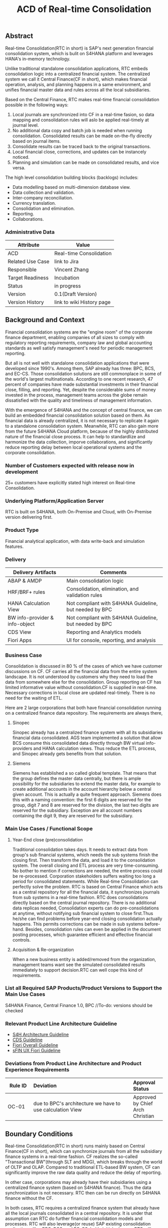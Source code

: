 #+STARTUP: align
#+OPTIONS: toc:1
#+PAGEID: 1774869651
#+TITLE: ACD of Real-time Consolidation
** Abstract
Real-time Consolidation(RTC in short) is SAP's next generation financial consolidation system, which is bulit on S4HANA platform and leverages HANA's in-memory technology. 

Unlike traditional standalone consolidation applications, RTC embeds consolidation logic into a centralized financial system. The centralized system we call it Central Finance(CF in short), which makes financial operation, analysis, and planning happens in a same environment, and unifies financial master data and rules across all the local subsidiaries. 

Based on the Central Finance, RTC makes real-time financial consolidation possible in the following ways:
1. Local journals are synchronized into CF in a real-time fasion, so data mapping and consolidation rules will aslo be applied real-timely at journal level.
2. No additional data copy and batch job is needed when running consolidation. Consolidated results can be made on-the-fly directly based on journal items. 
3. Consolidate results can be traced back to the  original transactions.
4. Local financial close, corrections, and updates can be instancely noticed.
5. Planning and simulation can be made on consolidated results, and vice versa. 

The high level consolidation building blocks (backlogs) includes:
- Data modelling based on multi-dimension database view.
- Data collection and validation.
- Inter-company reconciliation.
- Currency translation.
- Consolidation and elimination.
- Reporting.
- Collaborations.

*** Administrative Data
| Attribute        | Value                     |
|------------------+---------------------------|
| ACD              | Real-time Consolidation   |
| Related Use Case | link to Jira              |
| Responsible      | Vincent Zhang             |
| Target Readiness | Incubation                |
| Status           | in progress               |
| Version          | 0.1(Draft Version)        |
| Version History  | link to wiki History page |

** Background and Context
Financial consolidation systems are the "engine room" of the corporate finance department, enabling companies of all sizes to comply with regulatory reporting requirements, company law and global accounting standards as well satisfy management's need for periodic management reporting.

But all is not well with standalone consolidation applications that were developed since 1990's. Among them, SAP already has three: BPC, BCS, and EC-CS. Those consolidation solutions are still commonplace in some of the world's largest multinationals. According to one recent research, 47 percent of companies have made substantial investments in their financial close, filling, and reporting. Yet, despite the considerable sums of money invested in the process, management teams across the globe remain dissatisfied with the quality and timeliness of management information.

With the emergence of S4HANA and the concept of central finance, we can build an embedded financial consolidation solution based on them. As financial data is already centralized, it is not necessary to replicate it again to a standalone consolidation system. Meanwhile, RTC can also gain more from the future S4HANA Cloud platform, because of the highly distributed nature of the financial close process. It can help to standardlize and harmonize the data collection, imporve collaborations, and significantly reduce reporting delay between local operational systems and the corporate consolidation.

*** Number of Customers expected with release now in development 
25+ customers have explicitly stated high interest on Real-time Consolidation.

*** Underlying Platform/Application Server
RTC is built on S4HANA, both On-Premise and Cloud, with On-Premise version delivering first. 

*** Product Type
Financial analytical application, with data write-back and simulation features.

*** Delivery
| Delivery Artifacts             | Comments                                               |
|--------------------------------+--------------------------------------------------------|
| ABAP & AMDP                    | Main consolidation logic                               |
| HRF/BRF+ rules                 | Consolidation, elimination, and validation rules       |
| HANA Calculation View          | Not compliant with S4HANA Guideline, but needed by BPC |
| BW info-provider & info-object | Not compliant with S4HANA Guideline, but needed by BPC |
| CDS View                       | Reporting and Analytics models                         |
| Fiori Apps                     | UI for console, reporting, and analysis                |

*** Business Case
Consolidation is discussed in 80 % of the cases of which we have customer discussions on CF. CF carries all the financial data from the entire system landscape. It is not understood by customers why they need to load the data from somewhere else for the consolidation. Group reporting on CF has limited informative value without consolidation.CF is supplied in real-time. Necessary corrections in local close are updated real-timely. There is no need for the waiting of ETL.

Here are 2 large corporations that both have financial consolidation running on a centralized finance data repository. The requirements are always there,  

**** Sinopec
Sinopec already has a centralized finance system with all its subsidiaries financial data consolidated. AGS team implemented a solution that allow BCS consume this consolidated data directly through BW virtual info-providers and HANA calculation views. Thus reduce the ETL process, and Sinopec already gets benefits from that solution. 

**** Siemens
Siemens has established a so called global template. That means that the group defines the master data centrally, but there is ample possibility for the subsidiaries to extend the master data, for example to create additional accounts in the account hierarchy below a central given account. This is actually a quite frequent approach. Siemens does this with a naming convention: the first 6 digits are reserved for the group, digit 7 and 8 are reserved for the division, the last two digits are reserved for the subsidiary. Exception are all account numbers containing the digit 9, they are reserved for the subsidiary.

*** Main Use Cases / Functional Scope

**** Year-End close (pre)consolidation
Traditional consolidation takes days. It needs to extract data from group's sub financial systems, which needs the sub systems finish the closing first. Then transform the data, and load it to the consolidation system. The overall closing and ETL process are very time-consuming. No bother to mention if corrections are needed, the entire process could be re-processed. Corporation stakeholders suffers waiting too long a period for consolidated statements. While Real-time Consolidation can perfectly solve the problem. RTC is based on Central Finance which acts as a central repository for all the financial data, it synchronizes journals from sub systems in a real-time fashion. RTC does consolidations directly based on the central journal repository. There is no additional data replicas needed, Consolidation experts can do pre-consolidations at anytime, without notifying sub financial system to close first.Thus he/she can find problems before year-end closing consolidation actually happens. This permits corrections can be made in sub systems before-hand. Besides, consolidation rules can even be applied in the document posting processes, which guarantee efficient and effective financial controls.

**** Acquisition & Re-organization 
When a new business entity is added/removed from the organization, management teams want see the simulated consolidated results immediately to support decision.RTC can well cope this kind of requirements. 
 

*** List all Required SAP Products/Product Versions to Support the Main Use Cases
S4HANA Finance, Central Finance 1.0, BPC //To-do: versions should be checked

*** Relevant Product Line Architecture Guideline
- [[https://wiki.wdf.sap.corp/wiki/display/SimplSuite/Architecture][S4H Architecture Guideline]]
- [[https://wiki.wdf.sap.corp/wiki/display/SuiteCDS/VDM+CDS+Development+Guideline][CDS Guideline]]
- [[https://wiki.wdf.sap.corp/wiki/display/fioritech/Development+Guideline+Portal][Fiori Overall Guideline]]
- [[https://wiki.wdf.sap.corp/wiki/display/ERPFINDEV/sFIN+UX+Fiori+Guidelines][sFIN UX Fiori Guideline]]
  
*** Deviations from Product Line Architecture and Product Experience Requirements
| <8>      | <l30>                          | <l10>      |
| Rule ID  | Deviation                      | Approval Status |
|----------+--------------------------------+------------|
| OC-01    | due to BPC's architecture we have to use calculation View | Approved by Chief Arch Christian |

** Boundary Conditions
Real-time Consolidation(RTC in short) runs mainly based on Central Finance(CF in short), which can synchronize journals from all the subsidiary finance systems in a real-time fashion. CF realizes the so-called "Transactional BW"(through SLT and MDG), which breaks through the world of OLTP and OLAP. Compared to traditional ETL-based BW system, CF can significantly improve the raw data quality and reduce the delay of reporting. 
  
In other case, corporations may already have their subsidiaries using a centralized finance system (based on S4HANA finance). Thus the data synchronization is not necessary. RTC then can be run directly on S4HANA finance without the CF.
 
In both cases, RTC requires a centralized finance system that already have all the local journals consolidated in a central repository. It is under that assumption can RTC do further financial consolidation models and processes. RTC will also leverage(or reuse) SAP existing consolidation applications, like: BPC, BCS, and EC-CS. In it's initial releases, RTC will consider BPC as the main consolidation front-end.

*** Quality Attribute Scenarios
1. Data Collection
| <30>                           | <50>                                               |
| *Who initiates activity (interactor)?* | BPC consolidation front-end tools                  |
| *Addressed part of the system which executes initiated activity (executor)?* | BPC data collection console                        |
| *How does the interaction between initiator and executor take place?* | BPC data collection tool will valid if data is ready for consolidation. It will check validation rules, and allow user to do collections. |
| *Under which conditions / environment does the interaction take place?* | Mostly, during month-end or year-end closing, the group consolidation operator checks whether the data provided by lock subsidiaries is ready for consolidation. |
| *Result of activity*           | Data is correct,Performance is good                |
| *KPI*                          | n line items in xx ms                              |

*** Product Standards
Ensure compliance with product standards. To do so, go through the product standard requirements of categor "architecture & technology" in the Product Standard Compliance tool (PSC) before you start defining your architecture and describe in this section how product standard requirements influence the architecture to be defined.

Add a link to the PS planning in PSC or describe deviations within this chapter.

For further information on product standards, see [[https://portal.wdf.sap.corp/wcm/ROLES://portal_content/cp/roles/cto/DevelopmentResources/Idea-To-Market/Infocenters/WS%2520Office%2520of%2520the%2520CTO/Development%2520Resources/I2M/I2M%2520Product%2520Standards][go/productstandards]]

*** Technology Decisions
Define which technologies / frameworks are used in which architecture area and for specific topics:

| Architecture                           | Technologies to be Used                              |
|----------------------------------------+------------------------------------------------------|
| Clients                                | BPC, S4HANA applications                             |
| Presentation Layer /  User Interface   | BPC WebUI(UI5), Analytic Office, Fiori, SAPGUI       |
| Business Logic Layer                   | ABAP, AMDP, CDS, Calculation View                    |
| Analytics / Reporting                  | BW info-providers, BEx Query, CDS view               |
| Integration Middle-ware                | Central Finance (based on SLT and MDG)               |
| Business Process Management / Workflow | HRF/BRF+                                             |
| Data Persistency                       | HANA Relational Database                             |
| Development Environment                | ABAP ADT, HANA Studio, BW Modeling tool,Fiori WebIDE |
| Life-cycle Management                  | ABAP CTS, Fiori CI                                   |
| tbd                                    |                                                      |

*** Reuse
List the reuse components (engines, objects, intrinsic/common services, 3rd party components) which have to be used for this development program/project/topic/integration scenario. Mention reuse components which explicitly must not be used within this development program.

General Principles for Reuse
- Take reuse into account in every architecture definition. Well planned reuse has a big positive influence on stability, quality, common look and feel, TCO and TCD of the complete application.
- But consider the costs in relationship to the benefits when reusing a function or feature from others. In especially check if the prerequisites (system, hardware, licenses, implementation and customizing efforts, etc) which are required to use the reuse functions are acceptable for customers. If you answer one of the following questions with yes please consult with your local reuse expert
- Does the used service or functionality force the customer to install an additional system?
- Does the usage of a service or functionality force the customer to implement and customize a new application or technology hub?
- Does the new framework or functionality which is planned exist in a similar version in other areas (Examples are rules engines, business object frameworks, master data, ...)?

Recommendations

If you want to develop a new framework or functionality which could be of interest for other groups too, please check whether synergies would be possible.

The following reuse components must/should/must not be used within this development:

| <15>            | <15>            | <5>   | <5>   | <30>                           |
| Reuse Component | Owned by        | Maintenance Guaranteed? | Usage | Remark / explanation           |
|-----------------+-----------------+-------+-------+--------------------------------|
| HRF 1.0         | HRF team        | Yes   | must  | HANA Rule Framework must be used to build RTC's validation engine. The validation engine should permit both high performance and easy rule maintenance for LOB users. RTC use HRF to push rule validation down to HANA level. |
| BRF+ 2.0        | BRF team        | Yes   | must  | BRF+ must be used for the reason of the compliance with S4HANA guideline. HRF cannot be used directly, and must indirectly through BRF+. Compared to HRF, BRF+ is running on ABAP level which could not permits good performance on mass data processing. RTC should combine the advantages of HRF and BRF+. |
| CDS 1.0         | CDS team        | Yes   | must  | Use CDS for modeling when ever possible. CDS is SAP's future business script targets to Cloud. Although it has function limitation and not mature enough, but we should use it as much as possible. |
| Fiori 1.0       | Fiori team      | Yes   | must  | Fiori must be used for all the UI. Fiori is the future S4HANA UI that targets to Cloud. RTC must not use any other Web UI framework, or develop its own framework. Traditional SAPGUI(including HTML GUI) is only allowed for intermediate purpose. |
| IBPF info-objects | IBPF team       | Yes   | must  | IBPF developed a lot of finance planning BW info-objects. RTC can re-used them, or do some extension whenever necessary. Beside, RTC and IBPF should combine efforts so that Consolidation and Planning can happen together. |
| Design Studio   | EPM team        | Yes   | must  | Design Studio is used to create queries. The query can be opened via various analysis tools, like: AO, Fiori Apps, and so on. It is appointed by S4HANA guideline for the only query builder, and will replace BEx in future. |
| BEx Query       | BW team         | Yes   | should | BEx query should only be used when Design Studio is not possible, or for some test purpose. |
| HANA Calculation View | HANA team       | Yes   | should | HANA Calculation view should be only used for the purpose to integrated with BPC. Other cases should use CDS instead. |
| BW              | BW team         | Yes   | should | BW cube should only be used for the purpose to integrated with BPC. RTC should avoid using BW cubes as it violate with S4HANA guideline, and it is not the future. |
| BPC 10.1        | BPC team        | Yes   | should | BPC should be used when ever possible. BPC is the only legal financial consolidation and planning system in SAP. RTC should provide the possibility to allow BPC run on CF seamlessly. In some cases if BPC cannot be used, RTC should also provide some core functionalities that can propose values for customers. |
| CF 1.0          | CF Wdf team     | Yes   | should | CF should be used when customer what its de-centralized finance systems to be somehow centralized. If a totally centralized finance system is not possible, than establishing a centralized journal repository for group reporting and analysis can be realized by CF. RTC then can use the CF to form it's data basis. |
| EC-CS           | IMS team        | Yes   | should | EC-CS is SAP's legacy ERP embedded consolidation application. EC-CS share a lot common features and ideas with RTC, like do consolidation directly on line items. RTC should research, reuse, and adopt EC-CS's functionalities whenever possible. |
| BCS             | IMS team        | Yes   | should | BCS is the legacy consolidation application based on BW that some large corporation clients are still in-use. BCS has more functionalities than BPC, but with old-style UIs and too strict, somehow, too proficient, that not all the customers like it. A lot of BCS features and functionalities could be researched, reused, and adopt to RTC. |

*** Cross-Release Compatibility
Describe boundary conditions to ensure smooth upgrade / migration.

General Principles for Cross-Release Compatibility

A new release of an SAP application can always be integrated with any release of any other SAP application that is still in mainstream and extended maintenance. After an upgrade of an SAP application, all previously used scenarios are still available.

Release Synchronization schema to be followed (Details see[[https://portal.wdf.sap.corp/wcm/ROLES://portal_content/cp/roles/cto/DevelopmentResources/ReleaseStrategyTransparency/Infocenters/WS%2520PTG/PTG/Operations%2520%2526%2520Program%2520Office/Release%2520Management][/go/releasemanagement]])

*** Other External Forces / Constraints and Assumptions
Describe other external forces, constraints and assumptions, which influence or restrict your architecture. This could also be resource, skillset and timeline constraints, etc.

Real-time Consolidation highly depends on Central Finance. CF provides the data bases for the RTC to consume. The successfully implementation of CF puts directly impacts on RTC.

BPC is the only legal consolidation and planning product in SAP. RTC may be bundled with BPC for sales and marketing. If BPC

** Architecture Definition
The architecture chapter describes the main building blocks of the architecture and their relationships. Depict also how the building blocks are integrated with building blocks outside the program/topic.

~For conceptual and technical architecture diagrams use~ [[http://ency.wdf.sap.corp:1080/Modeling/Standard][Technical Architecture Modeling (TAM)]]. 

*** Architecture Context and Overview
Describe how the software developed within this project relates to existing SAP software,
Provide an architecture overview diagram which depicts all major component and their relationships. Describe the overall architecture concept and explain the role of each component.

We recommend to describe the architecture according to the following sequence
First, explain the concepts, on which the architecture is based. This may be business concepts, technical concepts or patterns. ARIS diagrams block diagrams, or entity-relationship diagrams may be useful for visualization.

Second, give the component view of your architecture. What are the building blocks and how do they relate to each other. Include a block diagram.

Third, describe behavior of the system/components (dynamic view). You may use an activity diagram to visualize it.

RTC mainly interacts with 3 SAP applications: CF, BPC, and IBPF. Each takes a role as following:

1. *CF* provides a data fundation(ACDOCA) for RTC to create models on it.
2. *RTC* enable the user to do typical consolidation preparation, like: data validation, currency translation, Inter-company reconciliation, and so on.
3. *BPC* is the main consolidation tools that can be seamlessly integrated with RTC to do higher level consolidations and eliminations.
4. *IBPF* is highly integrated with RTC. Which can do planning and simulation on the consolidation results, and vice versa. 

Details on each building blocks and their relationships are explained below.

#+CAPTION: Overall Architecture Diagram
[[../image/Overall%20Architecture%20Diagram.png]]

**** Line Item Level Data Integration
Local financial systems synchronize their line items into CF's central journal repository(ACDOCA). The synchronization is realized through SLT. It is a middle-ware which can listen changes at database level and synchronize the updates to CF real-timely. 

Data mapping happens when the newly created items are entering into CF through a master data mapping application called MDG(Master Data Governance). Mater data is mapped from local to group, these could includes: Accounts, Chart of Accounts, company code, cost center, and so on. 

There is also an error handling component(AIF) which centrally process all the processing logs. If error happens, the context is saved for future re-process. 

This building block is developed and maintained by CF's Walldolf team. RTC is highly depends on this component which permits data quality and timeliness. Meanwhile, RTC provides validation and currency translation services to CF. Additional consolidation rules and currency translations are applied before line items posted to ACDOCA.   

**** Manual Adjustment Posting
Adjustments can be maded by posting additional financial documents. These adjustment documents can be either posted in orignal local financial systems and then synchronized to CF, or posted direclty in CF. In both cases, the consolidastion validation rules and currency translation should be applied. The latter case should also reuse the existing document posting UI.

If ACDOCC is used, user can also has the option to post documents to ACDOCC. Then a more light document posting UI would be provided by RTC, and less posting validation would be applied.  

**** Data Modeling
Data modeling is creating multi-dimension views based on foundation tables. These foundation tables includes: ACDOCA, ACDOCC, and ACDOCP. ACDOCA is the central jouranl repository, which should contain all the jouranls the corporation has. ACDOCC is somehow aggregated journal repository only stores the consolidated results. ACDOCC is dotted, because it is still under consideration whether needed or not comparing direclty saving consolidation results into ACDOCA. This will be further disscussed in the next section. ACDOCP is for planning data, it is also aggregated journal repository that created and maintained by IBPF team. 

Besides those three foundation tables, there are also quite a lot of master data tables. The master data tables should be associalated to the a foundation table to form a multi-dimension view. Master data could be freely extended, both horizantal and vertical,  according to various consolidation requirements.

This building block is dotted because it can be replaced by BPC's modeling tool. In case BPC is not possible due to release strategy or other reasons, RTC should provide a flexible modeling tool. In both cases, RTC should provide a modeling API that can generate BW/CDS multi-dimension views, and allow other consolidation tools to integrate with. 

**** Data Explosure via BW/CDS
Multi-dimension views can be created either using BW info-providers or using CDS analytic views. They are both underlying modeling technologies that Data modeling tool depends on. The BW info-provider is only used to integrate with BPC and BCS. As both of them are build on BW components. 

CDS analytic views are preferred as it is SAP's future modeling scripts, and the only modeling technology allowed by S4HANA guideline. The expectation is that BW can support CDS well, so that there is no need to support 2 different modeling technologies. 

**** Data Collection
Data is collected from all the subsidiaries, or the de-centralized systems through various ways. In the best situation, CF already helps to collect all the data correclty and timely. Then this building block only provides validation reports to make sure the local financail data is correct and ready for the consolidation. 

But in more realistic cases, data is not that ready enough for consolidation. Some subsidiaries data may not be able to automatically synchronize into CF, or even CF is not the right approach for some instances. In that way, RTC should provide a flexible data upload mechanism which may support spreadsheets upload, manually entering, and web services APIs. Through these flexible interfaces, the raw data will be validated upon consolidation rules, and posted into ACDOCA.

The data collection process accesses foundation tables through CDS views, which are annoted with write-back classes. There are 2 reasons why not use ABAP coding:
1. CDS can make data validation pushed down to HANA.
2. CDS is easy to explosure to multiple front-end tools.

**** Inter-company Reconciliation 
Inter-company Reconciliation (ICR in short) provides you with periodic control over accounting documents that describe the accounting transactions within a corporate group. Designed to reduce the differences in corporate group consolidation, this application in Financial Accounting allows early analysis in the closing process to avoid differences altogether and to reduce the deadline pressure that normally arises during the end of a closing period.

ICR operates on the level of companies and its trading partners. To avoid currency conversion differences, the documents are reconciled in the *transaction currency*. Both individual companies and their parent companies benefit from ICR. Individual companies benefit from paired documents because they need to ensure that their own documents from accounting transactions correspond to the documents of internal trading partners. This helps avoid delays and disputes when payments are processed. Their parent companies can then make a global check on the reconciliation results for all the companies.

You can regard ICR as a special prcoess that belongs to data collection. It is such a common usage that SAP already has this feature as a seprate component called [[https://help.sap.com/saphelp_erp_fao_addon20/helpdata/en/d7/5a7c525ae17154e10000000a44176d/frameset.htm][SAP ICR]]. ICR supports the following three reconciliation process:

1. *G/L open items reconciliation.* This process is for reconciliation of open items if most of your intercompany receivables and payables are posted to G/L accounts.
2. *G/L account reconciliation.* You use this process for reconciliation of documents that are posted to accounts which do not have open item management. This process is mostly used for reconciliation of profit and loss accounts.
3. *Customer / vendor open items reconciliation.* You use this process for reconciliation of open items. Choose this process if most of your intercompany receivables and payables are posted to customer and vendor accounts.

Currently, ICR has both dynpro UI and webdynpro UI, but without Fiori. Evaluation should be made to check if current webdynpro app can be enhanced, or new Fiori UI could be developed. The new ICR UI will access ACDOCA data through CDS explosure, and need the consolidation scope definition and reconciliation rules to be defined in the validation engine. 

**** Consolidation and Elimination 
Consolidation and elimination are two actions that usually happen together. At most time, we simplely called it "consolidation". Consolidation means do aggreations on the ammount that belongs to the same dimension group. Elimination means some related ammounts should be eliminated to avoid unnecessary counting. Elimination usually happens between 2 trading partners, for example: Partner A sold something to partner B with ammount 100 dollars. Both A and B are belong to the same business group. So, from group's point of view, the transaction ammount $100 should be eliminated.

How consolidation processes depends on the rules defined in the rule engine. Customers usually define consolidation rules based on their own needs. There are also standard rules to follow, like: GAAP and IFRS, which are legal requirements that all the coorporations must follow. 

There could be difference generated during consolidation. For example, when local currency ammount is translated to group currency ammount, due to the fluctuation of currency rate, the translated group ammount could be unbalanced. Thus, adjustment documents would be posted automatically, and the difference ammount will be recorded to an account that specified in the rule engine. 

The process runs hours in traditional Consolidation applications. But within Real-time Consolidation, it should be done in minutes(without schedualing any batch jobs). Sometimes, it could be run on-the-fly without doing any document posting. For example, when the operator wants to see updated results after small adjustments or new journals come in.   

This building block could include APIs and UIs that are used to initiate, monitor, and get results from the consolidation process.  
 
**** Consolidastion Group/Scope Definition
Under research

**** Reporting

*** Main Architecture Challenges and Decisions
**** Architecture Challenges: title
Explain the architecture challenge which can be a quality to be ensured by the architecture or restrictive boundary conditions

*Decision*: We have to use HANA calculation View.

*By*: Christian

*Date*: <2015-11-18 Wed>

*Description*: balabala

*** Integration with other Systems
Depict how the software to be developed communicates with other applications and systems. Include a block diagram illustrating the integration.

**** Public APIs and Contracts
List all public APIs/enterprise services which are offered, be it newly created API or changes on existing APIs
| Name of API/Contract | Type                          | Changed/New | Description |
|----------------------+-------------------------------+-------------+-------------|
|                      | sync/async web services, RFC, |             |             |

*** Security 
Describe how the architecture protects the software against attacks or misuse.

To do so, define how communication channels (protocol, data, ...) are protected. Describe how authentication, authorization and logging are performed. Consider architecture requirements pertaining to confidentiality, integrity and availability. 

*** Deployment and Operations
It is recommended to work with the local Technical Component and Delivery Architecture (TCDA) team on defining deployment and operations architecture. Contact is the "Delivery Architecture Engineer" maintained in [[https://ifp.wdf.sap.corp/sap(bD1lbiZjPTAwMSZpPTEmcz1TSUQlM2FBTk9OJTNhcHdkZjU3ODJfSUZQXzAxJTNhWEhRWUJUMFlnaXNneEZlWWZTemIwR1FhWnZxaXotY2lkX1Z3TUF0Zy1BVFQ=)/bc/bsp/sap/zpr/default.htm][program repository]] entry of your program.

**** Deployed Component Structure and Deployment Options
Show all interdependencies of (groups of) software components using a package diagram (TAM). Assign the components to software layers, for example see: https://wiki.wdf.sap.corp/display/archGov/Software+Layers

Describe software component structure, package structure and their deployment options. Deployment options describe the different possibilities how the software components can be distributed across different systems. Indicate cross-component communication. Mention explicitly, if there are new dependencies between software components.

Describe deployment unit and process component structure if relevant.

**** System Landscape
Describe typical system landscape required to run the software developed within this program productive at a customer site. Show how the main deployable building blocks are distributed within that landscape. Determine which landscape components are mandatory and which are optional to run the software

**** Operation Concept
Describe how the planned software is operated and estimate the impact on TCO. This includes a rough description of complexity of installation, configuration, update, monitoring, and troubleshooting. Explain also how easy product and landscape optimization can be done during product lifecycle (such as scalability and high availability).

In case TCO is high, explain a roadmap how simplification in next versions can be done (for example from complexity hiding to complexity reduction).

*** Testing
Think about the test approach, especially if you enter new technology areas where the existing test tools cannot be used or where the existing test tools need to be enhanced.

*** Architecture Details (Further Refinement)
Use further chapters to refine the architecture and describe specific topics.

*** Architecture Risks
Explain your view on architecture-related risks and give hints about potential upcoming problems. Risks can arise for example from changes in the scope, from work-arounds necessary, from dependencies on other components, or from immature technologies/concepts. Fill in the table for each risk.

**** Risk: title
| <15>            | <60>                                                         |
| Description     | Example: To improve performance a cache will be implemented. However the cache only shows effect for objects with more than 1000 attributes. |
| Impact(for customer) | Example: customers see no effect when using cache with objects with less than 1000 attributes |
| Impact Rating   | Impact Rating                                                |
| Risk Probability | Low/High/Very High                                           |
| Mitigation Activity | Example: cache can be activated/de-activated. In addition describe in documentation when cache is useful and when not. |
| Responsible Person | Name of person responsible for risk mitigation activity      |
| Due Date        | Due date for mitigation                                      |

*** Planned Design Documents
Here the sprint teams can list the software design documents (SDD), which will  be created in order to implement the architecture. The list can also be created over time.

** Glossary
Add definitions of terms which are relevant for understanding the document to the glossary. As alternative add the terms to the [[https://wiki.wdf.sap.corp/wiki/display/ArGlossary/Contribute+to+SAP%2527s+Architecturepedia][architecture glossary in the Wiki]]. 
